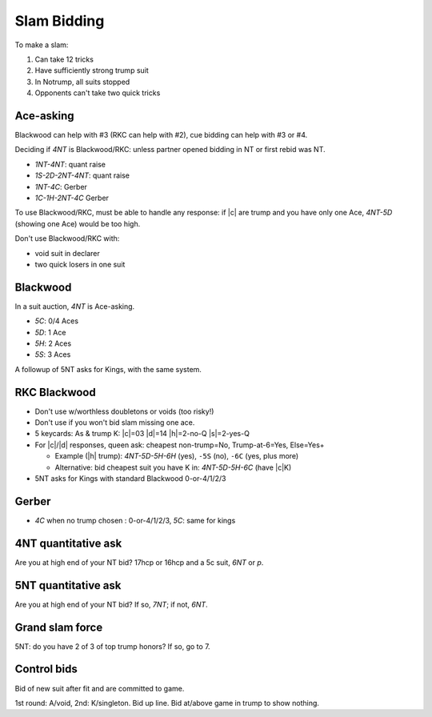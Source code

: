 ============
Slam Bidding
============

To make a slam:

1. Can take 12 tricks
2. Have sufficiently strong trump suit
3. In Notrump, all suits stopped
4. Opponents can't take two quick tricks

Ace-asking
==========

Blackwood can help with #3 (RKC can help with #2), cue bidding can help with #3 or #4.

Deciding if `4NT` is Blackwood/RKC: unless partner opened bidding in NT or first rebid was NT.

- `1NT-4NT`: quant raise
- `1S-2D-2NT-4NT`: quant raise
- `1NT-4C`: Gerber
- `1C-1H-2NT-4C` Gerber

To use Blackwood/RKC, must be able to handle any response: if |c| are trump and you have only one Ace,
`4NT-5D` (showing one Ace) would be too high.

Don't use Blackwood/RKC with:

- void suit in declarer
- two quick losers in one suit


.. _blackwood:

Blackwood
=========

In a suit auction, `4NT` is Ace-asking.

- `5C`: 0/4 Aces
- `5D`: 1 Ace
- `5H`: 2 Aces
- `5S`: 3 Aces

A followup of 5NT asks for Kings, with the same system.


.. _rkc:

RKC Blackwood
=============

- Don't use w/worthless doubletons or voids (too risky!)

- Don't use if you won't bid slam missing one ace.

- 5 keycards: As & trump K: |c|\ =03 |d|\ =14 |h|\ =2-no-Q |s|\ =2-yes-Q

- For |c|/|d| responses, queen ask: cheapest non-trump=No, Trump-at-6=Yes, Else=Yes+

  - Example (|h| trump): `4NT-5D-5H-6H` (yes), ``-5S`` (no), ``-6C`` (yes, plus more)

  - Alternative: bid cheapest suit you have K in: `4NT-5D-5H-6C` (have |c|\ K)

- 5NT asks for Kings with standard Blackwood 0-or-4/1/2/3



.. _gerber:

Gerber
======

- `4C` when no trump chosen : 0-or-4/1/2/3, `5C`: same for kings



.. _4nt-quant:

4NT quantitative ask
====================

Are you at high end of your NT bid? 17hcp or 16hcp and a 5c suit, `6NT` or `p`.


.. _5nt-quant:

5NT quantitative ask
====================

Are you at high end of your NT bid? If so, `7NT`; if not, `6NT`.


.. _gsf:

Grand slam force
================

5NT: do you have 2 of 3 of top trump honors? If so, go to 7.


.. _control-bids:

Control bids
============

Bid of new suit after fit and are committed to game.

1st round: A/void, 2nd: K/singleton. Bid up line. Bid at/above game in trump to show nothing.



.. todo:: consider interference of Ace-asking: DOPI/ROPI

  - Overcalled DOPI: Double w/0, pass w/1. Else: up-the-line: next avail suit=2, next=3.

  - Doubled: ROPI: redouble w/0, pass w/1. Same.

  - Some use DEPO for interference above 5-level: double w/even # of aces, pass w/odd.
